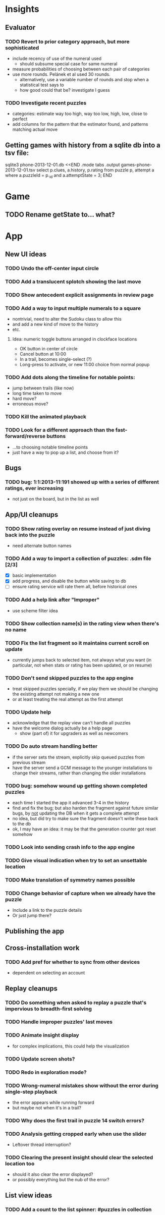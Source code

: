 * Insights
** Evaluator
*** TODO Revert to prior category approach, but more sophisticated
- include recency of use of the numeral used
  - should subsume special case for same numeral
- measure probabilities of choosing between each pair of categories
- use more rounds.  Pelánek et al used 30 rounds.
  - alternatively, use a variable number of rounds and stop when a statistical test says to
  - how good could that be?  investigate I guess
*** TODO Investigate recent puzzles
- categories: estimate way too high, way too low, high, low, close to perfect
- add columns for the pattern that the estimator found, and patterns matching actual move
** Getting games with history from a sqlite db into a tsv file:
sqlite3 phone-2013-12-01.db <<END
.mode tabs
.output games-phone-2013-12-01.tsv
select p.clues, a.history, p.rating from puzzle p, attempt a where a.puzzleId = p._id and a.attemptState = 3;
END

* Game
** TODO Rename getState to... what?

* App
** New UI ideas
*** TODO Undo the off-center input circle
*** TODO Add a translucent splotch showing the last move
*** TODO Show antecedent explicit assignments in review page
*** TODO Add a way to input multiple numerals to a square
- nontrivial, need to alter the Sudoku class to allow this
- and add a new kind of move to the history
- etc.
**** Idea: numeric toggle buttons arranged in clockface locations
- OK button in center of circle
- Cancel button at 10:00
- In a trail, becomes single-select (?)
- Long-press to activate, or new 11:00 choice from normal popup
*** TODO Add dots along the timeline for notable points:
- jump between trails (like now)
- long time taken to move
- hard move?
- erroneous move?
*** TODO Kill the animated playback
*** TODO Look for a different approach than the fast-forward/reverse buttons
- ...to choosing notable timeline points
- just have a way to pop up a list, and choose from it?
** Bugs
*** TODO bug: 1:1:2013-11:191 showed up with a series of different ratings, ever increasing
- not just on the board, but in the list as well
** App/UI cleanups
*** TODO Show rating overlay on resume instead of just diving back into the puzzle
- need alternate button names
*** TODO Add a way to import a collection of puzzles: .sdm file [2/3]
- [X] basic implementation
- [X] add progress, and disable the button while saving to db
- [ ] ensure rating service will rate them all, before historical ones
*** TODO Add a help link after "Improper"
- use scheme filter idea
*** TODO Show collection name(s) in the rating view when there's no name
*** TODO Fix the list fragment so it maintains current scroll on update
- currently jumps back to selected item, not always what you want (in
  particular, not when stats or rating has been updated, or on resume)
*** TODO Don't send skipped puzzles to the app engine
- treat skipped puzzles specially, if we play them we should be changing the
  existing attempt not making a new one
- or at least treating the real attempt as the first attempt
*** TODO Update help
- acknowledge that the replay view can't handle all puzzles
- have the welcome dialog actually be a help page
  - show (part of) it for upgraders as well as newcomers
*** TODO Do auto stream handling better
- if the server sets the stream, explicitly skip queued puzzles from previous stream
- have the server send a GCM message to the younger installations to change
  their streams, rather than changing the older installations
*** TODO bug: somehow wound up getting shown completed puzzles
- each time I started the app it advanced 3-4 in the history
- find and fix the bug; but also harden the fragment against future similar
  bugs, by _not_ updating the DB when it gets a complete attempt
- no idea, but did try to make sure the fragment doesn't write these back to the db
- ok, I may have an idea: it may be that the generation counter got reset somehow
*** TODO Look into sending crash info to the app engine
*** TODO Give visual indication when try to set an unsettable location
*** TODO Make translation of symmetry names possible
*** TODO Change behavior of capture when we already have the puzzle
- Include a link to the puzzle details
- Or just jump there?

** Publishing the app

** Cross-installation work
*** TODO Add pref for whether to sync from other devices
- dependent on selecting an account

** Replay cleanups
*** TODO Do something when asked to replay a puzzle that's impervious to breadth-first solving
*** TODO Handle improper puzzles' last moves
*** TODO Animate insight display
- for complex implications, this could help the visualization
*** TODO Update screen shots?
*** TODO Redo in exploration mode?
*** TODO Wrong-numeral mistakes show without the error during single-step playback
- the error appears while running forward
- but maybe not when it's in a trail?
*** TODO Why does the first trail in puzzle 14 switch errors?
*** TODO Analysis getting cropped early when use the slider
- Leftover thread interruption?
*** TODO Clearing the present insight should clear the selected location too
- should it also clear the error displayed?
- or possibly everything but the nub of the error?

** List view ideas
*** TODO Add a count to the list spinner: #puzzles in collection
*** TODO Handle the importing of collections of puzzles
- Add an activity that's triggered by .sdm files
- Change the way we set up new attempts: look for attempt-less puzzles and queue one
- Still want to generate new puzzles: add a pref for how often to do this, as a
  number between 0 and 1 (probably with 4-5 discrete choices: never,
  occasionally, etc)
*** TODO Consider supporting other selection-based operations on the list: deletion, exporting


* How to release the android app
- http://developer.android.com/tools/publishing/preparing.html
- Bump the versionCode and versionName in the manifest
- Turn off "Build Automatically" (this gets the DEBUG flag turned off in the released app)
- http://developer.android.com/tools/publishing/app-signing.html#ExportWizard
- File -> Export -> Android Application
- Name it SudokuAndroid-x.y-suffix.apk
- Run it using adb install -r xxx.apk (or adb -d install -r on a device)
- When it's all working, publish, then bump versionCode and versionName to dev numbers for next release

* App engine app

** Push notifications to phone
- Recommended puzzle
- Other installation info updated

** The web app
- sample puzzles?
- stats? num puzzles? num installations? num users? rates of change?
- for logged-in users, info about their stuff

* Math
** Pathological grids
- How bad can they get?
*** TODO Solve one in the debugger, see what's going on

** Canonical grids
- How to compare two grids for equivalence?
- Possible permutations that preserve constraints:
  - transposition
    - permutation of numerals
    - permutation of block-rows or block-columns
    - permutation of rows within a block-row or columns within a block-column
    - rotation (can it be expressed by the others? -- yes)
*** TODO Re-read the "how many sudokus" paper
- Canonical grid?

* References
** J. F. Crook: A Pencil-and-Paper Algorithm for Solving Sudoku Puzzles
- http://www.ams.org/notices/200904/tx090400460p.pdf
- The trails approach, essentially, including different colors
** George A. Miller:
- http://en.wikipedia.org/wiki/The_Magical_Number_Seven,_Plus_or_Minus_Two
- ~7 chunks of information in working memory
- The other dimension where 7 appears is ~7 levels of absolute judgement, eg
  loudness of a sound, or pitch, or location along a line.  This really
  _doesn't_ apply to Sudoku.  It's all working memory.
** Radek Pelánek
- http://www.fi.muni.cz/~xpelanek/publications/sudoku-arxiv.pdf
- Difficulty Rating of Sudoku Puzzles: An Overview and Evaluation
- Discusses Constraint Satisfaction Problems (CSPs), and the way people solve
  them: constraint propagation combined with backtracking if necessary.

* Possible future ideas
** TODO Investigate distribution of times for multiple puzzles generated from the same end state


